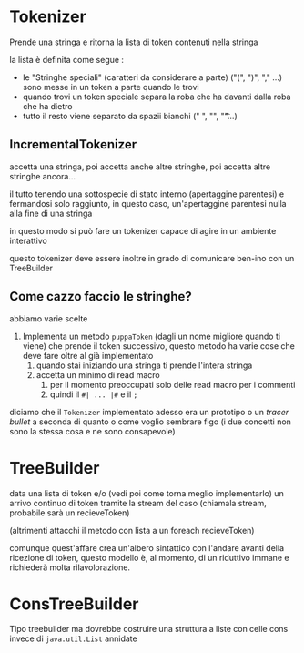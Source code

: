 * Tokenizer
Prende una stringa e ritorna la lista di token contenuti nella stringa

la lista è definita come segue :
 - le "Stringhe speciali" (caratteri da considerare a parte)
   ("(", ")", "," ...) sono messe in un token a parte quando le trovi
 - quando trovi un token speciale separa la roba che ha davanti dalla
   roba che ha dietro
 - tutto il resto viene separato da spazii bianchi (" ", "\n", "\t"...)

** IncrementalTokenizer
accetta una stringa, poi accetta anche altre stringhe, poi accetta
altre stringhe ancora...

il tutto tenendo una sottospecie di stato interno (apertaggine
parentesi) e fermandosi solo raggiunto, in questo caso, un'apertaggine
parentesi nulla alla fine di una stringa

in questo modo si può fare un tokenizer capace di agire in un ambiente
interattivo

questo tokenizer deve essere inoltre in grado di comunicare ben-ino
con un TreeBuilder

** Come cazzo faccio le stringhe?
abbiamo varie scelte
 1. Implementa un metodo ~puppaToken~ (dagli un nome migliore quando
    ti viene) che prende il token successivo, questo metodo ha varie
    cose che deve fare oltre al già implementato
    1. quando stai iniziando una stringa ti prende l'intera stringa
    2. accetta un minimo di read macro
       1. per il momento preoccupati solo delle read macro per i commenti
       2. quindi il ~#| ... |#~ e il ~;~

diciamo che il ~Tokenizer~ implementato adesso era un prototipo o un
/tracer bullet/ a seconda di quanto o come voglio sembrare figo
(i due concetti non sono la stessa cosa e ne sono consapevole)

* TreeBuilder
data una lista di token e/o (vedi poi come torna meglio implementarlo)
un arrivo continuo di token tramite la stream del caso (chiamala
stream, probabile sarà un recieveToken)

(altrimenti attacchi il metodo con lista a un foreach recieveToken)

comunque quest'affare crea un'albero sintattico con l'andare avanti
della ricezione di token, questo modello è, al momento, di un
riduttivo immane e richiederà molta rilavolorazione.

* ConsTreeBuilder
Tipo treebuilder ma dovrebbe costruire una struttura a liste con celle
cons invece di ~java.util.List~ annidate
